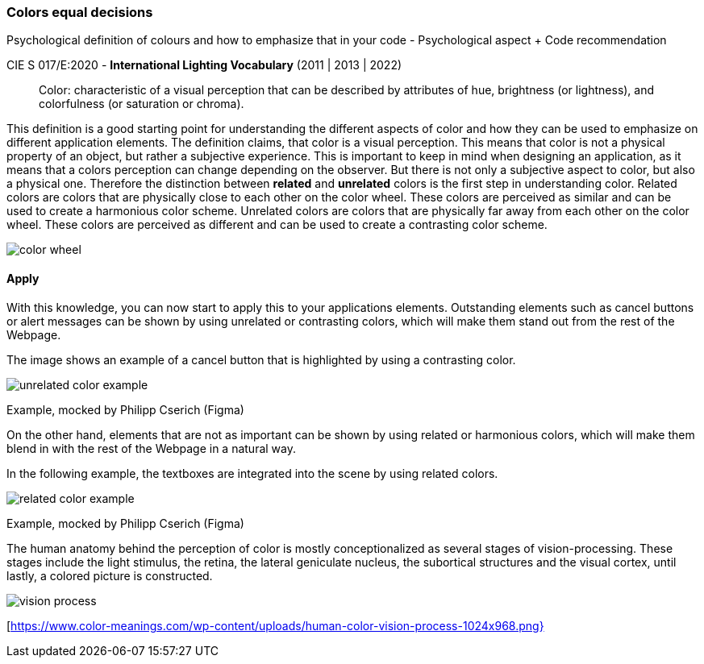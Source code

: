 
=== Colors equal decisions
Psychological definition of colours and how to emphasize that in your code - Psychological aspect + Code recommendation

CIE S 017/E:2020 -  *International Lighting Vocabulary* (2011 | 2013 | 2022)

> Color: characteristic of a visual perception that can be described by attributes of hue, brightness (or lightness), and colorfulness (or saturation or chroma).

This definition is a good starting point for understanding the different aspects of color and how they can be used to emphasize on different application elements. The definition claims, that color is a visual perception. This means that color is not a physical property of an object, but rather a subjective experience. This is important to keep in mind when designing an application, as it means that a colors perception can change depending on the observer.
But there is not only a subjective aspect to color, but also a physical one. 
Therefore the distinction between **related** and **unrelated** colors is the first step in understanding color. Related colors are colors that are physically close to each other on the color wheel. These colors are perceived as similar and can be used to create a harmonious color scheme. Unrelated colors are colors that are physically far away from each other on the color wheel. These colors are perceived as different and can be used to create a contrasting color scheme. 

image::/Assets/Images/Cserich_Philipp/color_wheel.png[pdfwidth=1in,color wheel,align=center]

==== **Apply**

With this knowledge, you can now start to apply this to your applications elements. Outstanding elements such as cancel buttons or alert messages can be shown by using unrelated or contrasting colors, which will make them stand out from the rest of the Webpage.

The image shows an example of a cancel button that is highlighted by using a contrasting color.

image::/Assets/Images/Cserich_Philipp/unrelated_color_example.png[pdfwidth=2in]

Example, mocked by Philipp Cserich (Figma)

On the other hand, elements that are not as important can be shown by using related or harmonious colors, which will make them blend in with the rest of the Webpage in a natural way.

In the following example, the textboxes are integrated into the scene by using related colors.

image::/Assets/Images/Cserich_Philipp/related_color_example.png[pdfwidth=2in]

Example, mocked by Philipp Cserich (Figma)


The human anatomy behind the perception of color is mostly conceptionalized as several stages of vision-processing. These stages include the light stimulus, the retina, the lateral geniculate nucleus, the subortical structures and the visual cortex, until lastly, a colored picture is constructed.

image::/Assets/Images/Cserich_Philipp/vision-process.png[pdfwidth=2in]

[https://www.color-meanings.com/wp-content/uploads/human-color-vision-process-1024x968.png}